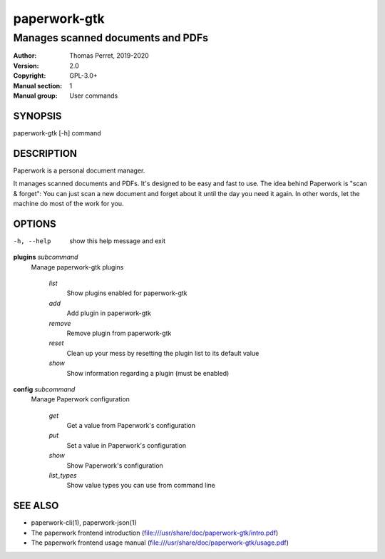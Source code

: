=============
paperwork-gtk
=============

----------------------------------
Manages scanned documents and PDFs
----------------------------------

:Author: Thomas Perret, 2019-2020
:Version: 2.0
:Copyright: GPL-3.0+
:Manual section: 1
:Manual group: User commands

SYNOPSIS
========
paperwork-gtk [-h] command

DESCRIPTION
===========
Paperwork is a personal document manager.

It manages scanned documents and PDFs. It's designed to be easy and fast to use.
The idea behind Paperwork is "scan & forget": You can just scan a new document
and forget about it until the day you need it again. In other words, let the
machine do most of the work for you.

OPTIONS
=======
-h, --help    show this help message and exit

**plugins** `subcommand`
 Manage paperwork-gtk plugins

  `list`
   Show plugins enabled for paperwork-gtk
  `add`
   Add plugin in paperwork-gtk
  `remove`
   Remove plugin from paperwork-gtk
  `reset`
   Clean up your mess by resetting the plugin list to its default value
  `show`
   Show information regarding a plugin (must be enabled)

**config** `subcommand`
 Manage Paperwork configuration

  `get`
   Get a value from Paperwork's configuration
  `put`
   Set a value in Paperwork's configuration
  `show`
   Show Paperwork's configuration
  `list_types`
   Show value types you can use from command line

SEE ALSO
========
* paperwork-cli(1), paperwork-json(1)
* The paperwork frontend introduction (file:///usr/share/doc/paperwork-gtk/intro.pdf)
* The paperwork frontend usage manual (file:///usr/share/doc/paperwork-gtk/usage.pdf)
